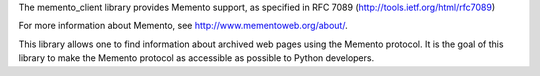 
The memento_client library provides Memento support, as specified in RFC 7089 (http://tools.ietf.org/html/rfc7089)

For more information about Memento, see http://www.mementoweb.org/about/.

This library allows one to find information about archived web pages using the Memento protocol.  It is the goal of this library to make the Memento protocol as accessible as possible to Python developers.


